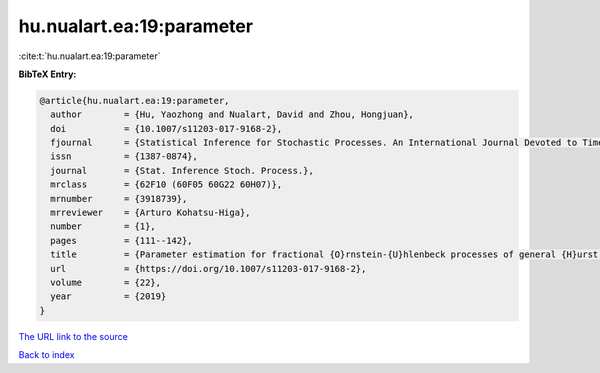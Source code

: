 hu.nualart.ea:19:parameter
==========================

:cite:t:`hu.nualart.ea:19:parameter`

**BibTeX Entry:**

.. code-block:: bibtex

   @article{hu.nualart.ea:19:parameter,
     author        = {Hu, Yaozhong and Nualart, David and Zhou, Hongjuan},
     doi           = {10.1007/s11203-017-9168-2},
     fjournal      = {Statistical Inference for Stochastic Processes. An International Journal Devoted to Time Series Analysis and the Statistics of Continuous Time Processes and Dynamical Systems},
     issn          = {1387-0874},
     journal       = {Stat. Inference Stoch. Process.},
     mrclass       = {62F10 (60F05 60G22 60H07)},
     mrnumber      = {3918739},
     mrreviewer    = {Arturo Kohatsu-Higa},
     number        = {1},
     pages         = {111--142},
     title         = {Parameter estimation for fractional {O}rnstein-{U}hlenbeck processes of general {H}urst parameter},
     url           = {https://doi.org/10.1007/s11203-017-9168-2},
     volume        = {22},
     year          = {2019}
   }

`The URL link to the source <https://doi.org/10.1007/s11203-017-9168-2>`__


`Back to index <../By-Cite-Keys.html>`__
